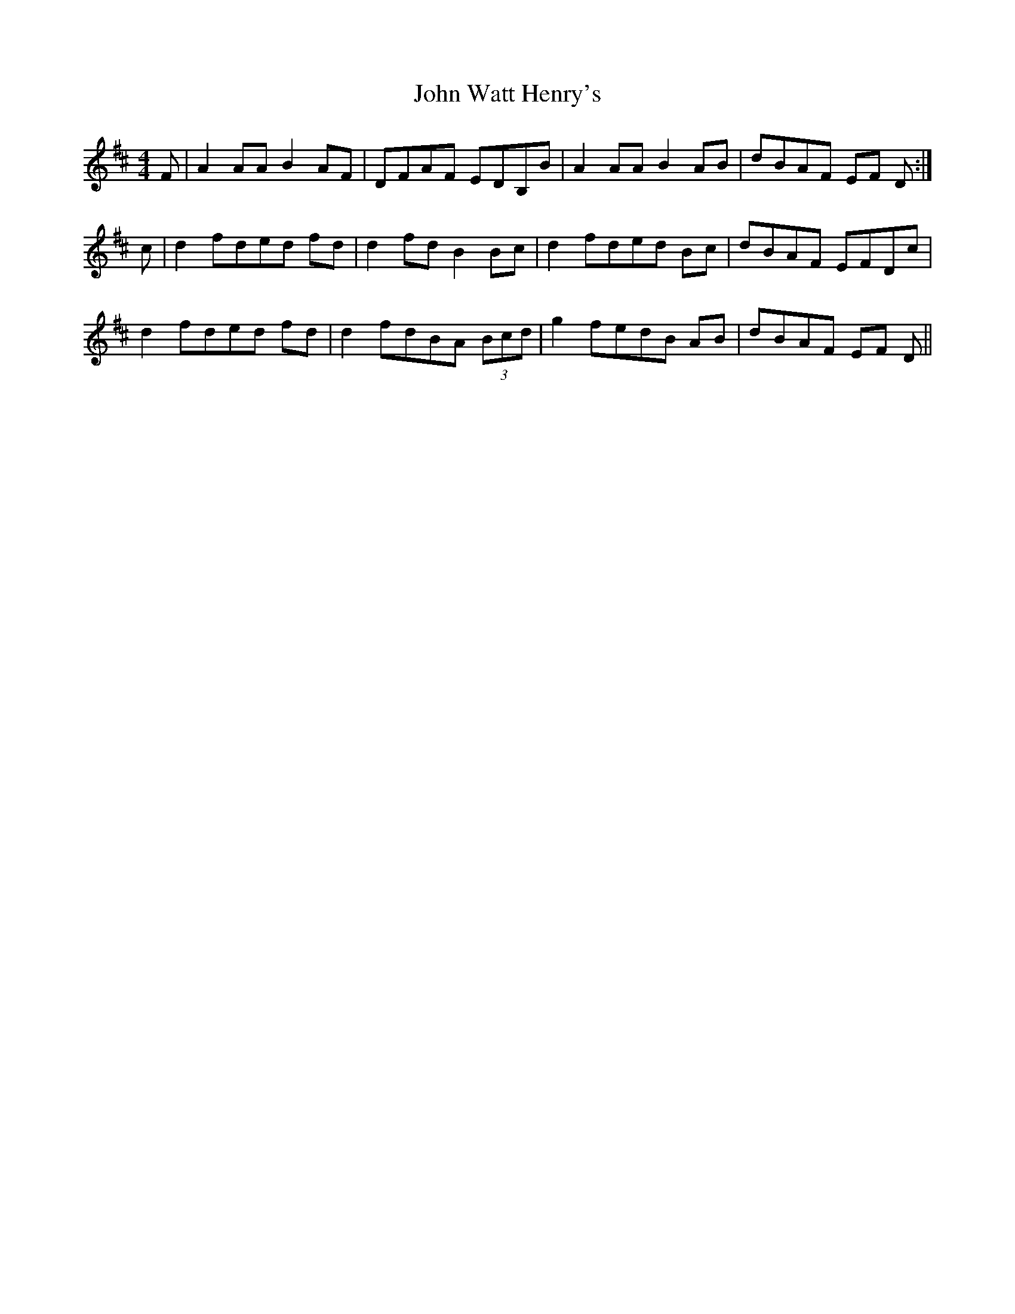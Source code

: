 X: 20677
T: John Watt Henry's
R: reel
M: 4/4
K: Dmajor
F|A2 AA B2 AF|DFAF EDB,B|A2 AA B2 AB|dBAF EF D:|
c|d2 fded fd|d2 fd B2 Bc|d2 fded Bc|dBAF EFDc|
d2 fded fd|d2 fdBA (3Bcd|g2 fedB AB|dBAF EF D||

